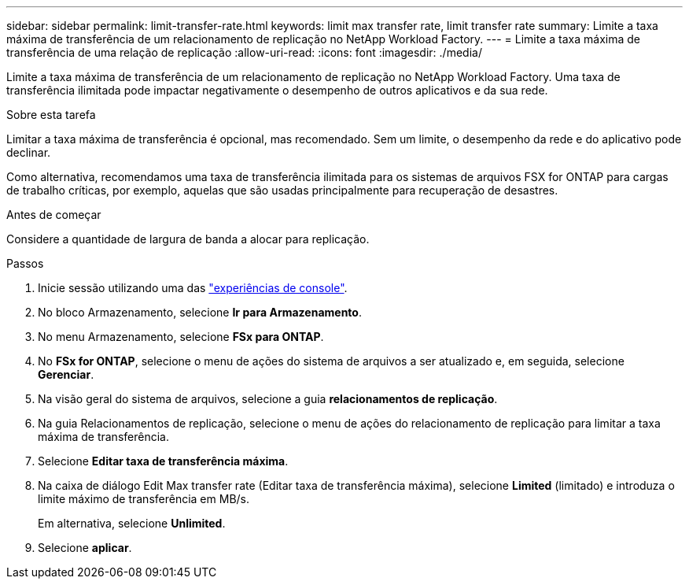 ---
sidebar: sidebar 
permalink: limit-transfer-rate.html 
keywords: limit max transfer rate, limit transfer rate 
summary: Limite a taxa máxima de transferência de um relacionamento de replicação no NetApp Workload Factory. 
---
= Limite a taxa máxima de transferência de uma relação de replicação
:allow-uri-read: 
:icons: font
:imagesdir: ./media/


[role="lead"]
Limite a taxa máxima de transferência de um relacionamento de replicação no NetApp Workload Factory.  Uma taxa de transferência ilimitada pode impactar negativamente o desempenho de outros aplicativos e da sua rede.

.Sobre esta tarefa
Limitar a taxa máxima de transferência é opcional, mas recomendado. Sem um limite, o desempenho da rede e do aplicativo pode declinar.

Como alternativa, recomendamos uma taxa de transferência ilimitada para os sistemas de arquivos FSX for ONTAP para cargas de trabalho críticas, por exemplo, aquelas que são usadas principalmente para recuperação de desastres.

.Antes de começar
Considere a quantidade de largura de banda a alocar para replicação.

.Passos
. Inicie sessão utilizando uma das link:https://docs.netapp.com/us-en/workload-setup-admin/console-experiences.html["experiências de console"^].
. No bloco Armazenamento, selecione *Ir para Armazenamento*.
. No menu Armazenamento, selecione *FSx para ONTAP*.
. No *FSx for ONTAP*, selecione o menu de ações do sistema de arquivos a ser atualizado e, em seguida, selecione *Gerenciar*.
. Na visão geral do sistema de arquivos, selecione a guia *relacionamentos de replicação*.
. Na guia Relacionamentos de replicação, selecione o menu de ações do relacionamento de replicação para limitar a taxa máxima de transferência.
. Selecione *Editar taxa de transferência máxima*.
. Na caixa de diálogo Edit Max transfer rate (Editar taxa de transferência máxima), selecione *Limited* (limitado) e introduza o limite máximo de transferência em MB/s.
+
Em alternativa, selecione *Unlimited*.

. Selecione *aplicar*.

